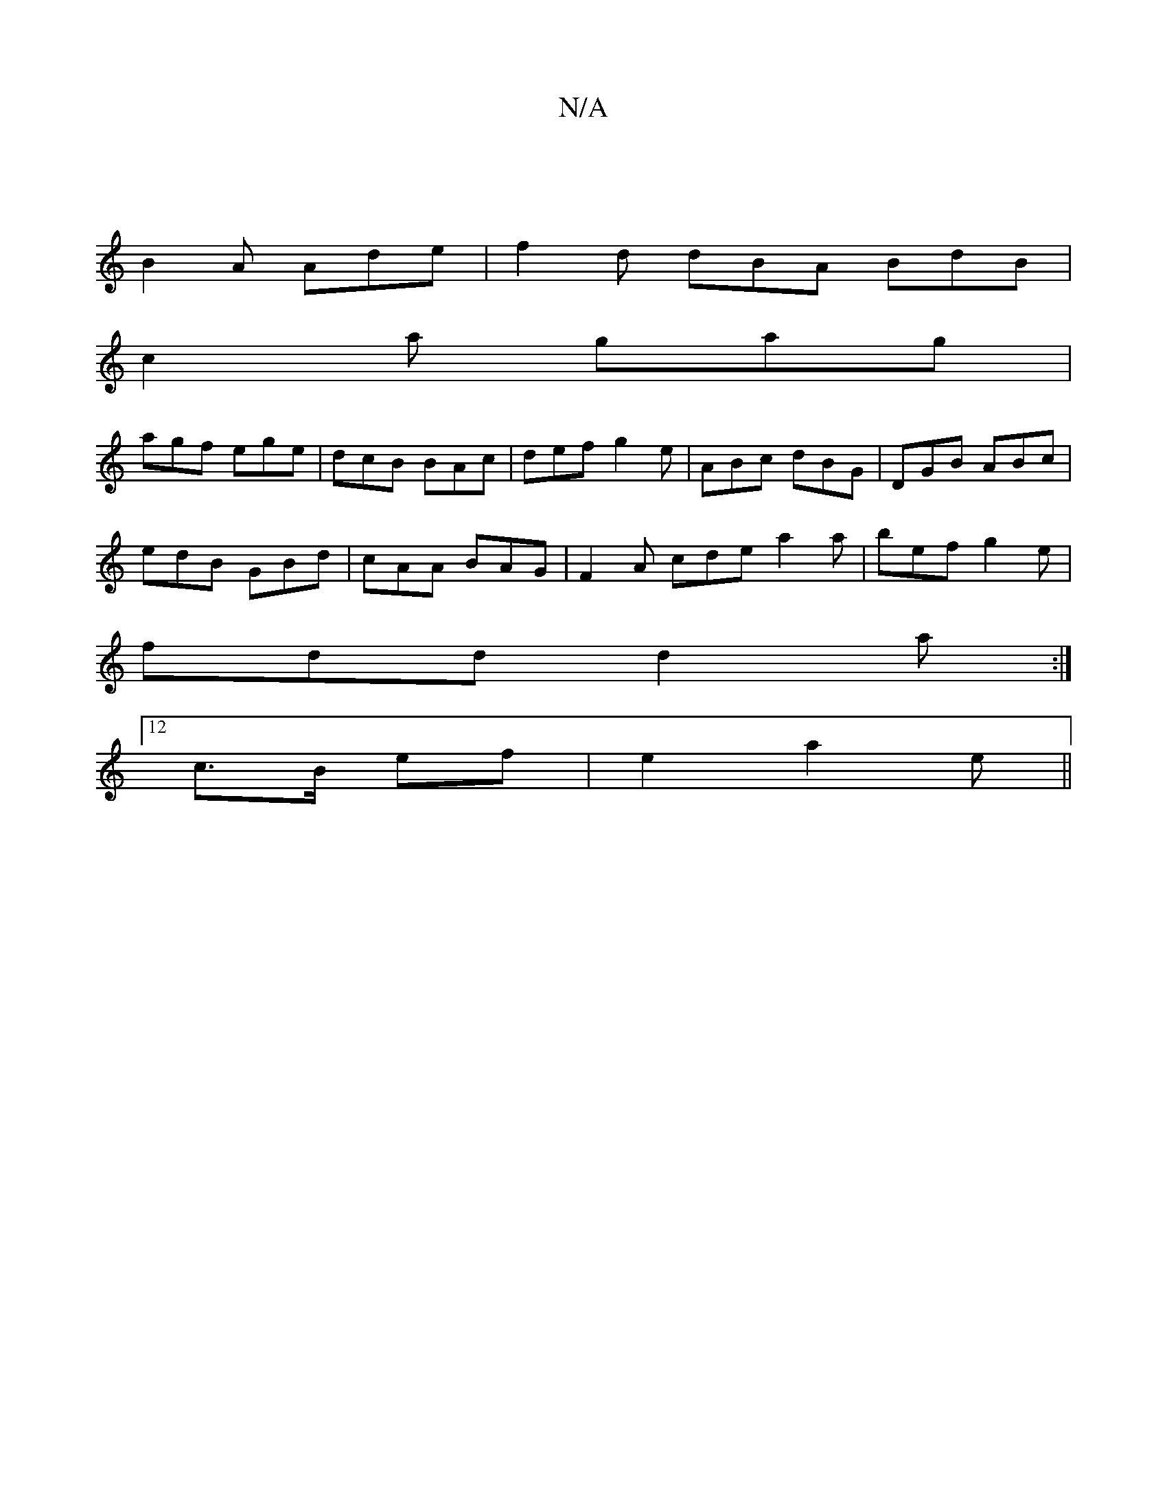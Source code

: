 X:1
T:N/A
M:4/4
R:N/A
K:Cmajor
|
B2A Ade|f2d dBA BdB|
c2a gag|
agf ege|dcB BAc|def g2e|ABc dBG|DGB ABc|
edB GBd|cAA BAG|F2A cde a2a|bef g2e|
fdd d2a:|
[12 c>B ef |e2 a2-e||

af|dBB B2 B |G3 ABe | f2 e fed c2A | BAG A2 z |1 (dd c/e/